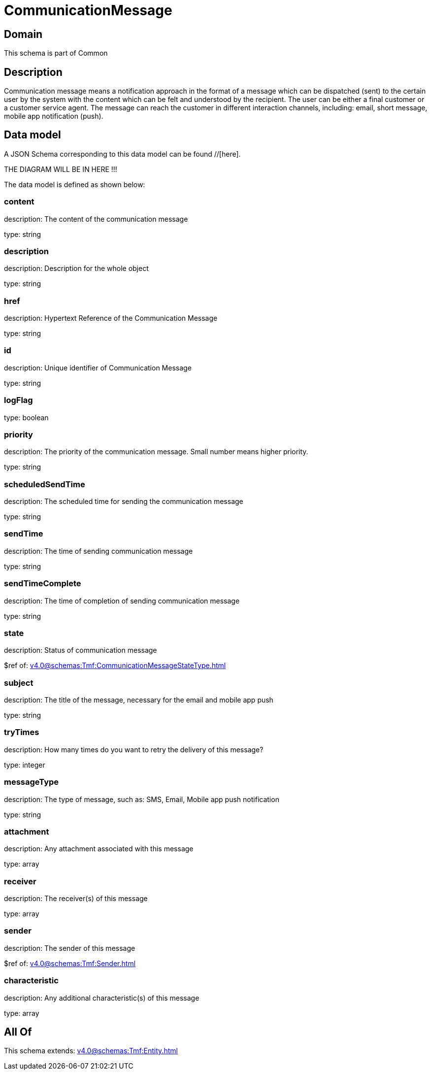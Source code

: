 = CommunicationMessage

[#domain]
== Domain

This schema is part of Common

[#description]
== Description
Communication message means a notification approach in the format of a message which can be dispatched (sent) to the certain user by the system with the content which can be felt and understood by the recipient. The user can be either a final customer or a customer service agent. The message can reach the customer in different interaction channels, including: email, short message, mobile app notification (push).


[#data_model]
== Data model

A JSON Schema corresponding to this data model can be found //[here].

THE DIAGRAM WILL BE IN HERE !!!


The data model is defined as shown below:


=== content
description: The content of the communication message

type: string


=== description
description: Description for the whole object

type: string


=== href
description: Hypertext Reference of the Communication Message

type: string


=== id
description: Unique identifier of Communication Message

type: string


=== logFlag
type: boolean


=== priority
description: The priority of the communication message.
Small number means higher priority.

type: string


=== scheduledSendTime
description: The scheduled time for sending the communication message

type: string


=== sendTime
description: The time of sending communication message

type: string


=== sendTimeComplete
description: The time of completion of sending communication message

type: string


=== state
description: Status of communication message

$ref of: xref:v4.0@schemas:Tmf:CommunicationMessageStateType.adoc[]


=== subject
description: The title of the message, necessary for the email and mobile app push

type: string


=== tryTimes
description: How many times do you want to retry the delivery of this message?

type: integer


=== messageType
description: The type of message, such as: SMS, Email, Mobile app push notification

type: string


=== attachment
description: Any attachment associated with this message

type: array


=== receiver
description: The receiver(s) of this message

type: array


=== sender
description: The sender of this message

$ref of: xref:v4.0@schemas:Tmf:Sender.adoc[]


=== characteristic
description: Any additional characteristic(s) of this message

type: array


[#all_of]
== All Of

This schema extends: xref:v4.0@schemas:Tmf:Entity.adoc[]
